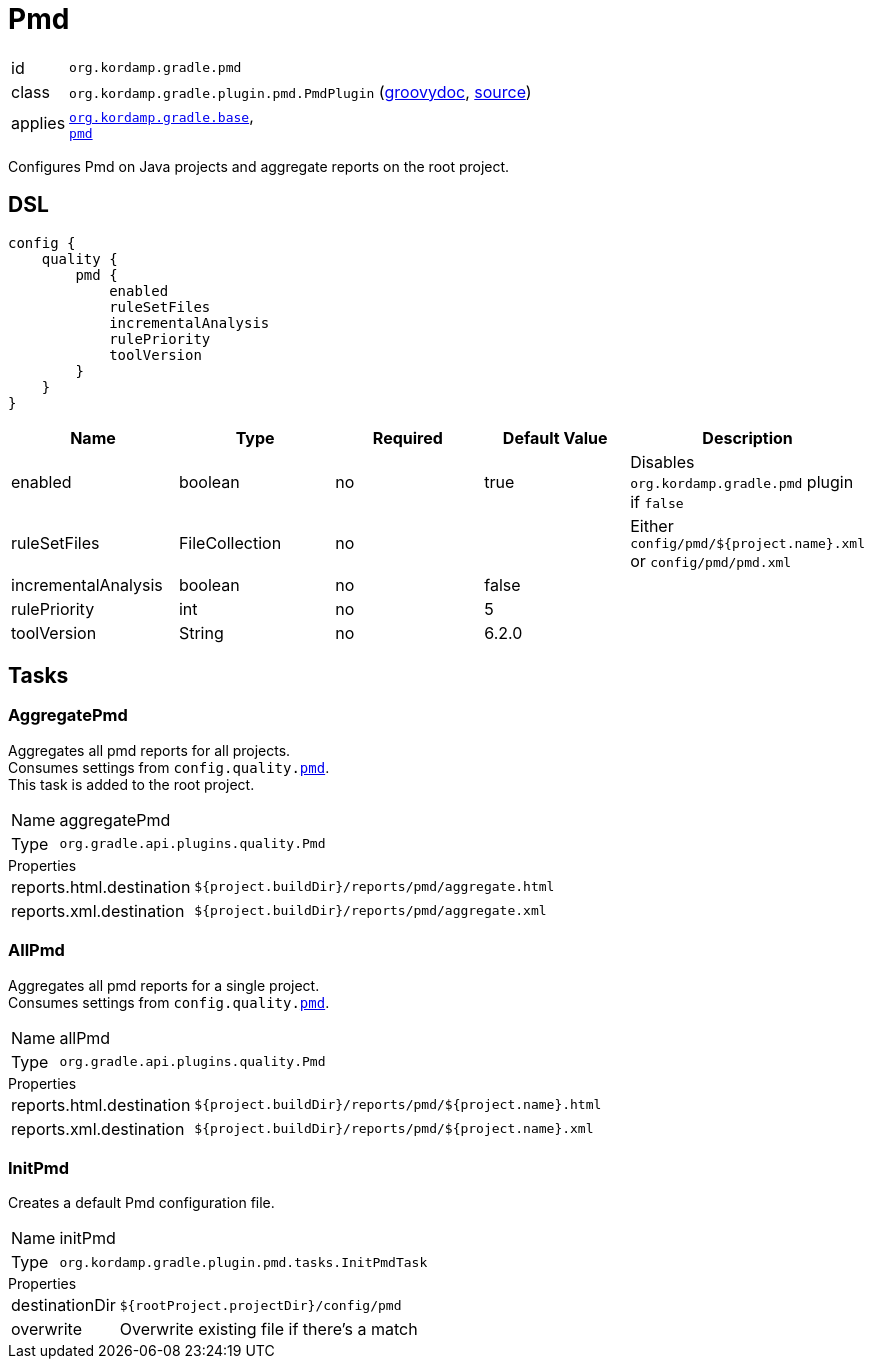 
[[_org_kordamp_gradle_pmd]]
= Pmd

[horizontal]
id:: `org.kordamp.gradle.pmd`
class:: `org.kordamp.gradle.plugin.pmd.PmdPlugin`
    (link:api/org/kordamp/gradle/plugin/pmd/PmdPlugin.html[groovydoc],
     link:api-html/org/kordamp/gradle/plugin/pmd/PmdPlugin.html[source])
applies:: `<<_org_kordamp_gradle_base,org.kordamp.gradle.base>>`, +
`link:https://docs.gradle.org/current/userguide/pmd_plugin.html[pmd]`

Configures Pmd on Java projects and aggregate reports on the root project.

[[_org_kordamp_gradle_pmd_dsl]]
== DSL

[source,groovy]
[subs="+macros"]
----
config {
    quality {
        pmd {
            enabled
            ruleSetFiles
            incrementalAnalysis
            rulePriority
            toolVersion
        }
    }
}
----

[options="header", cols="5*"]
|===
| Name                | Type           | Required | Default Value     | Description
| enabled             | boolean        | no       | true              | Disables `org.kordamp.gradle.pmd` plugin if `false`
| ruleSetFiles        | FileCollection | no       |                   | Either `config/pmd/${project.name}.xml` or `config/pmd/pmd.xml`
| incrementalAnalysis | boolean        | no       | false             |
| rulePriority        | int            | no       | 5                 |
| toolVersion         | String         | no       | 6.2.0             |
|===

[[_org_kordamp_gradle_pmd_tasks]]
== Tasks

[[_task_aggregate_pmd]]
=== AggregatePmd

Aggregates all pmd reports for all projects. +
Consumes settings from `config.quality.<<_org_kordamp_gradle_pmd_dsl,pmd>>`. +
This task is added to the root project.

[horizontal]
Name:: aggregatePmd
Type:: `org.gradle.api.plugins.quality.Pmd`

.Properties
[horizontal]
reports.html.destination:: `${project.buildDir}/reports/pmd/aggregate.html`
reports.xml.destination:: `${project.buildDir}/reports/pmd/aggregate.xml`

[[_task_all_pmd]]
=== AllPmd

Aggregates all pmd reports for a single project. +
Consumes settings from `config.quality.<<_org_kordamp_gradle_pmd_dsl,pmd>>`.

[horizontal]
Name:: allPmd
Type:: `org.gradle.api.plugins.quality.Pmd`

.Properties
[horizontal]
reports.html.destination:: `${project.buildDir}/reports/pmd/${project.name}.html`
reports.xml.destination:: `${project.buildDir}/reports/pmd/${project.name}.xml`

[[_task_init_pmd]]
=== InitPmd

Creates a default Pmd configuration file.

[horizontal]
Name:: initPmd
Type:: `org.kordamp.gradle.plugin.pmd.tasks.InitPmdTask`

.Properties
[horizontal]
destinationDir:: `${rootProject.projectDir}/config/pmd`
overwrite:: Overwrite existing file if there's a match

